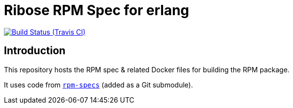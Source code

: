 = Ribose RPM Spec for erlang

image:https://img.shields.io/travis/riboseinc/rpm-spec-erlang/master.svg[Build Status (Travis CI), link=https://travis-ci.org/riboseinc/rpm-spec-erlang]

== Introduction

This repository hosts the RPM spec & related Docker files for building the RPM
package.

It uses code from https://github.com/riboseinc/rpm-specs[`rpm-specs`]
(added as a Git submodule).
